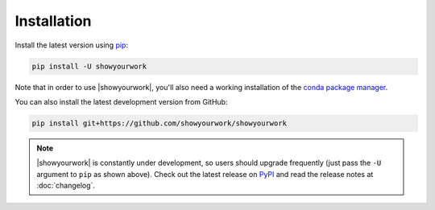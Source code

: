 Installation
============

Install the latest version using `pip <https://pypi.org/project/pip/>`_:

.. code-block:: bash

    pip install -U showyourwork

Note that in order to use |showyourwork|, you'll also need a working installation
of the `conda package manager <https://docs.continuum.io/anaconda/install/>`_.

You can also install the latest development version from GitHub:

.. code-block:: bash

    pip install git+https://github.com/showyourwork/showyourwork

.. note::

    |showyourwork| is constantly under development, so users should upgrade
    frequently (just pass the ``-U`` argument to ``pip`` as shown above).
    Check out the latest release on
    `PyPI <https://pypi.python.org/pypi/showyourwork>`__ and read the release
    notes at :doc:`changelog`.

